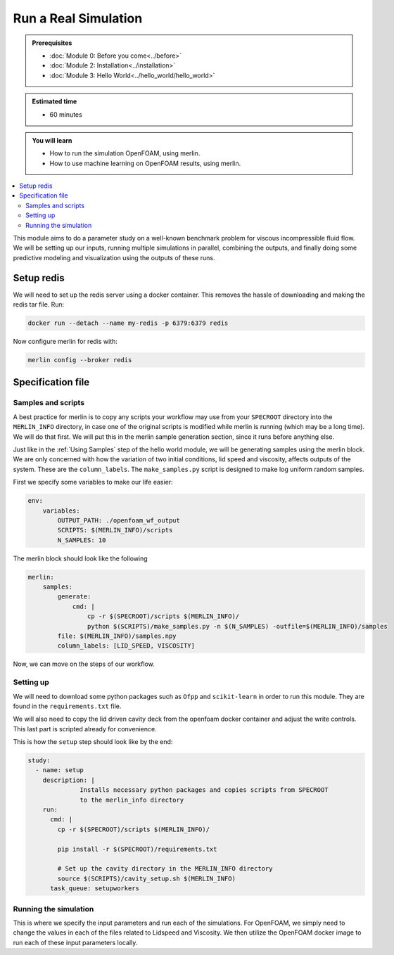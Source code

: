 Run a Real Simulation
=====================
.. admonition:: Prerequisites

      * :doc:`Module 0: Before you come<../before>`
      * :doc:`Module 2: Installation<../installation>`
      * :doc:`Module 3: Hello World<../hello_world/hello_world>`

.. admonition:: Estimated time

      * 60 minutes

.. admonition:: You will learn

      * How to run the simulation OpenFOAM, using merlin.
      * How to use machine learning on OpenFOAM results, using merlin.

.. contents::
  :local:

This module aims to do a parameter study on a well-known benchmark problem for
viscous incompressible fluid flow. We will be setting up our inputs, running
multiple simulations in parallel, combining the outputs, and finally doing some
predictive modeling and visualization using the outputs of these runs.

Setup redis
+++++++++++

.. Merlin
 ~~~~~~
 We will need to activate the merlin virtual environment created in :doc:`Module 2: Installation<installation>`

.. .. code:: bash

.. source merlin_venv/bin/activate

.. Configuring redis
 ~~~~~~~~~~~~~~~~~
We will need to set up the redis server using a docker container.
This removes the hassle of downloading and making the redis tar file.
Run:

.. code:: bash

    docker run --detach --name my-redis -p 6379:6379 redis

Now configure merlin for redis with:

.. code:: bash

    merlin config --broker redis

Specification file
++++++++++++++++++

Samples and scripts
~~~~~~~~~~~~~~~~~~~
A best practice for merlin is to copy any scripts your workflow may use from your ``SPECROOT`` directory into the ``MERLIN_INFO``
directory, in case one of the original scripts is modified while merlin is running (which may be a long time).
We will do that first.
We will put this in the merlin sample generation section, since it runs before anything else.

Just like in the :ref:`Using Samples` step of the hello world  module, we will be
generating samples using the merlin block. We are only concerned with how the
variation of two initial conditions, lid speed and viscosity, affects outputs of the system.
These are the ``column_labels``.
The ``make_samples.py`` script is designed to make log uniform random samples.

First we specify some variables to make our life easier:

.. code:: yaml

  env:
      variables:
          OUTPUT_PATH: ./openfoam_wf_output
          SCRIPTS: $(MERLIN_INFO)/scripts
          N_SAMPLES: 10

The merlin block should look like the following

.. code:: yaml

  merlin:
      samples:
          generate:
              cmd: |
                  cp -r $(SPECROOT)/scripts $(MERLIN_INFO)/
                  python $(SCRIPTS)/make_samples.py -n $(N_SAMPLES) -outfile=$(MERLIN_INFO)/samples
          file: $(MERLIN_INFO)/samples.npy
          column_labels: [LID_SPEED, VISCOSITY]

Now, we can move on the steps of our workflow.

Setting up
~~~~~~~~~~
We will need to download some python packages such as ``Ofpp`` and ``scikit-learn`` in
order to run this module. They are found in the ``requirements.txt`` file.

We will also need to copy the lid driven cavity deck from the openfoam docker
container and adjust the write controls. This last part is scripted already for convenience.

This is how the ``setup`` step should look like by the end:

.. code:: yaml

  study:
    - name: setup
      description: |
                Installs necessary python packages and copies scripts from SPECROOT
                to the merlin_info directory
      run:
        cmd: |
          cp -r $(SPECROOT)/scripts $(MERLIN_INFO)/

          pip install -r $(SPECROOT)/requirements.txt

          # Set up the cavity directory in the MERLIN_INFO directory
          source $(SCRIPTS)/cavity_setup.sh $(MERLIN_INFO)
        task_queue: setupworkers


Running the simulation
~~~~~~~~~~~~~~~~~~~~~~~~~~~~~~
This is where we specify the input parameters and run each of the simulations.
For OpenFOAM, we simply need to change the values in each of the files related
to Lidspeed and Viscosity. We then utilize the OpenFOAM docker image to run each
of these input parameters locally.
